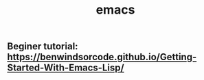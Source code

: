 #+TITLE: emacs

** Beginer tutorial: https://benwindsorcode.github.io/Getting-Started-With-Emacs-Lisp/
